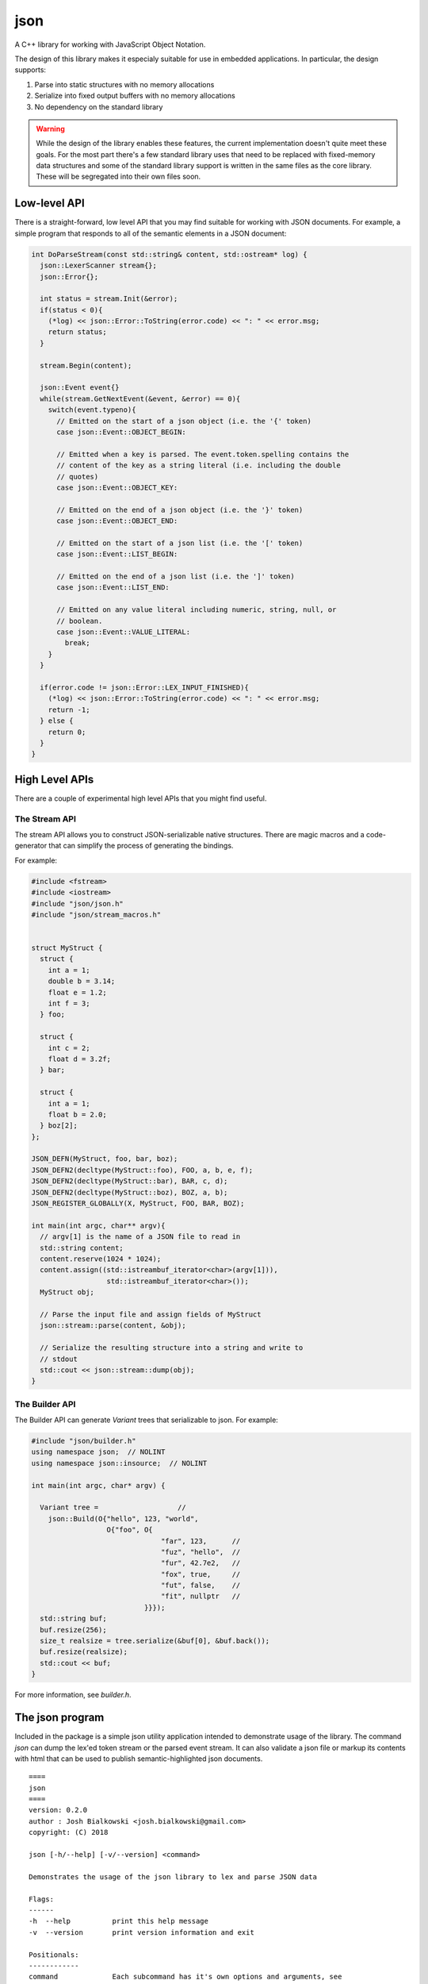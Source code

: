====
json
====

A C++ library for working with JavaScript Object Notation.

The design of this library makes it especialy suitable for use in embedded
applications. In particular, the design supports:

1. Parse into static structures with no memory allocations
2. Serialize into fixed output buffers with no memory allocations
3. No dependency on the standard library

.. warning::

   While the design of the library enables these features, the current
   implementation doesn't quite meet these goals. For the most part there's
   a few standard library uses that need to be replaced with fixed-memory
   data structures and some of the standard library support is written in the
   same files as the core library. These will be segregated into their own
   files soon.

-------------
Low-level API
-------------

There is a straight-forward, low level API that you may find suitable for
working with JSON documents. For example, a simple program that responds to
all of the semantic elements in a JSON document:

.. code-block:: c++

    int DoParseStream(const std::string& content, std::ostream* log) {
      json::LexerScanner stream{};
      json::Error{};

      int status = stream.Init(&error);
      if(status < 0){
        (*log) << json::Error::ToString(error.code) << ": " << error.msg;
        return status;
      }

      stream.Begin(content);

      json::Event event{}
      while(stream.GetNextEvent(&event, &error) == 0){
        switch(event.typeno){
          // Emitted on the start of a json object (i.e. the '{' token)
          case json::Event::OBJECT_BEGIN:

          // Emitted when a key is parsed. The event.token.spelling contains the
          // content of the key as a string literal (i.e. including the double
          // quotes)
          case json::Event::OBJECT_KEY:

          // Emitted on the end of a json object (i.e. the '}' token)
          case json::Event::OBJECT_END:

          // Emitted on the start of a json list (i.e. the '[' token)
          case json::Event::LIST_BEGIN:

          // Emitted on the end of a json list (i.e. the ']' token)
          case json::Event::LIST_END:

          // Emitted on any value literal including numeric, string, null, or
          // boolean.
          case json::Event::VALUE_LITERAL:
            break;
        }
      }

      if(error.code != json::Error::LEX_INPUT_FINISHED){
        (*log) << json::Error::ToString(error.code) << ": " << error.msg;
        return -1;
      } else {
        return 0;
      }
    }

---------------
High Level APIs
---------------

There are a couple of experimental high level APIs that you might find
useful.

The Stream API
==============

The stream API allows you to construct JSON-serializable native structures.
There are magic macros and a code-generator that can simplify the process of
generating the bindings.

For example:

.. code-block:: c++

    #include <fstream>
    #include <iostream>
    #include "json/json.h"
    #include "json/stream_macros.h"


    struct MyStruct {
      struct {
        int a = 1;
        double b = 3.14;
        float e = 1.2;
        int f = 3;
      } foo;

      struct {
        int c = 2;
        float d = 3.2f;
      } bar;

      struct {
        int a = 1;
        float b = 2.0;
      } boz[2];
    };

    JSON_DEFN(MyStruct, foo, bar, boz);
    JSON_DEFN2(decltype(MyStruct::foo), FOO, a, b, e, f);
    JSON_DEFN2(decltype(MyStruct::bar), BAR, c, d);
    JSON_DEFN2(decltype(MyStruct::boz), BOZ, a, b);
    JSON_REGISTER_GLOBALLY(X, MyStruct, FOO, BAR, BOZ);

    int main(int argc, char** argv){
      // argv[1] is the name of a JSON file to read in
      std::string content;
      content.reserve(1024 * 1024);
      content.assign((std::istreambuf_iterator<char>(argv[1])),
                      std::istreambuf_iterator<char>());
      MyStruct obj;

      // Parse the input file and assign fields of MyStruct
      json::stream::parse(content, &obj);

      // Serialize the resulting structure into a string and write to
      // stdout
      std::cout << json::stream::dump(obj);
    }

The Builder API
===============

The Builder API can generate `Variant` trees that serializable to json. For
example:

.. code:: c++

    #include "json/builder.h"
    using namespace json;  // NOLINT
    using namespace json::insource;  // NOLINT

    int main(int argc, char* argv) {

      Variant tree =                   //
        json::Build(O{"hello", 123, "world",
                      O{"foo", O{
                                   "far", 123,      //
                                   "fuz", "hello",  //
                                   "fur", 42.7e2,   //
                                   "fox", true,     //
                                   "fut", false,    //
                                   "fit", nullptr   //
                               }}});
      std::string buf;
      buf.resize(256);
      size_t realsize = tree.serialize(&buf[0], &buf.back());
      buf.resize(realsize);
      std::cout << buf;
    }

For more information, see `builder.h`.

----------------
The json program
----------------

Included in the package is a simple json utility application intended to
demonstrate usage of the library. The command `json` can dump the lex'ed token
stream or the parsed event stream. It can also validate a json file or markup
its contents with html that can be used to publish semantic-highlighted
json documents.

::

    ====
    json
    ====
    version: 0.2.0
    author : Josh Bialkowski <josh.bialkowski@gmail.com>
    copyright: (C) 2018

    json [-h/--help] [-v/--version] <command>

    Demonstrates the usage of the json library to lex and parse JSON data

    Flags:
    ------
    -h  --help          print this help message
    -v  --version       print version information and exit

    Positionals:
    ------------
    command             Each subcommand has it's own options and arguments, see
                        individual subcommand help.

    Subcommands:
    ------------
    lex                 Lex the file and dump token information
    markup              Parse and dump the contents with HTML markup
    parse               Parse the file and dump actionable parse events
    verify              Parse the file and exit with 0 if it's valid json
